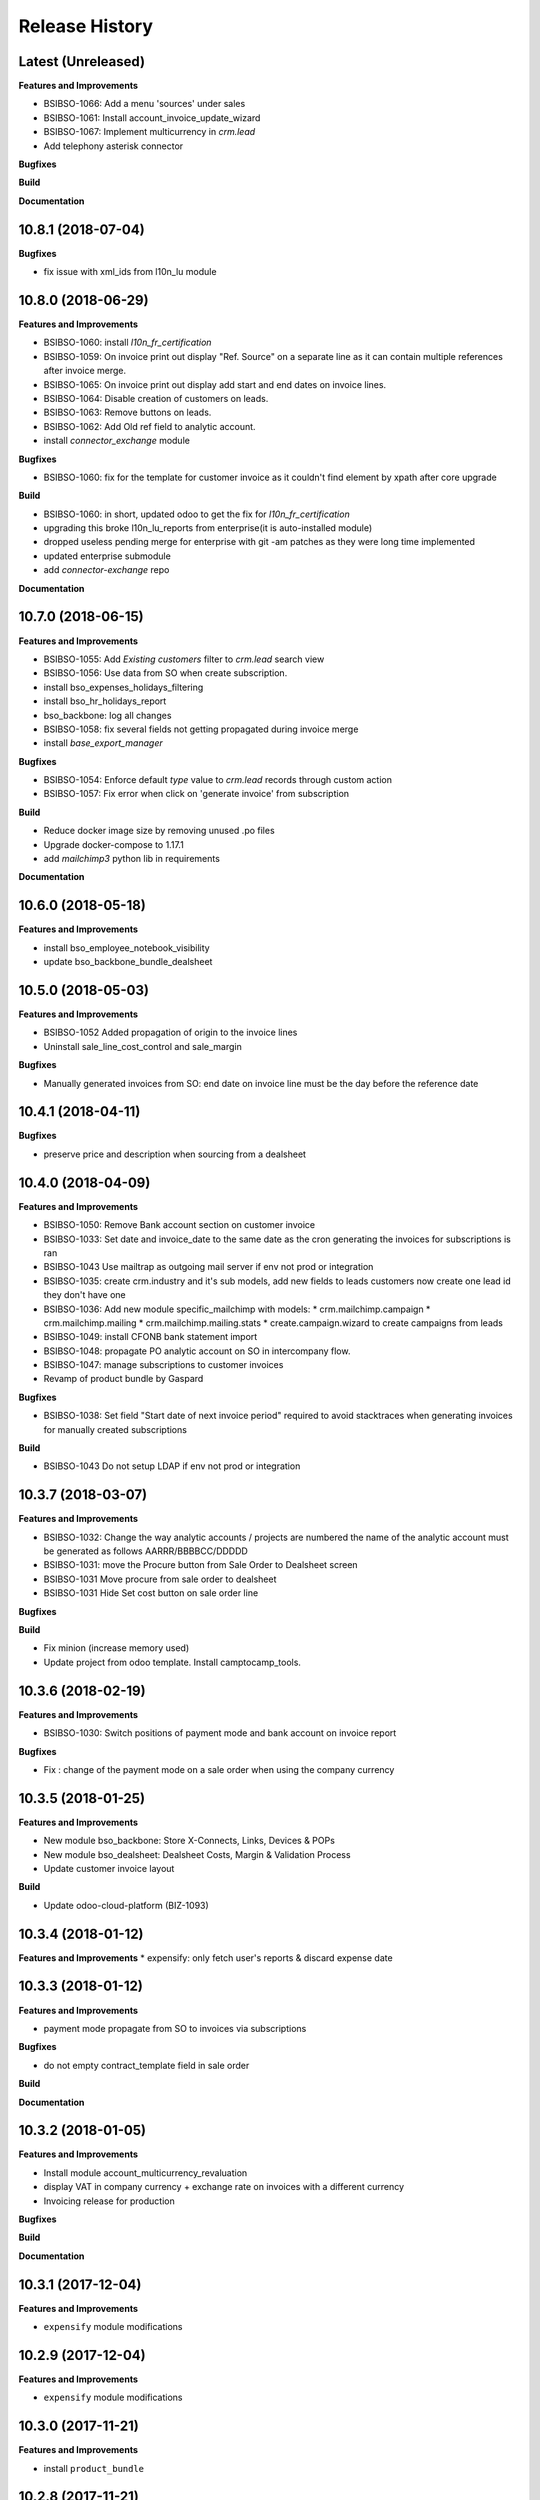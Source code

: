 .. :changelog:

.. Template:

.. 0.0.1 (2016-05-09)
.. ++++++++++++++++++

.. **Features and Improvements**

.. **Bugfixes**

.. **Build**

.. **Documentation**

Release History
---------------

Latest (Unreleased)
+++++++++++++++++++

**Features and Improvements**

* BSIBSO-1066: Add a menu 'sources' under sales

* BSIBSO-1061: Install account_invoice_update_wizard
* BSIBSO-1067: Implement multicurrency in `crm.lead`
* Add telephony asterisk connector
**Bugfixes**

**Build**

**Documentation**


10.8.1 (2018-07-04)
+++++++++++++++++++

**Bugfixes**

* fix issue with xml_ids from l10n_lu module


10.8.0 (2018-06-29)
+++++++++++++++++++

**Features and Improvements**

* BSIBSO-1060: install `l10n_fr_certification`
* BSIBSO-1059: On invoice print out display "Ref. Source" on a separate line as it can contain multiple references after invoice merge.
* BSIBSO-1065: On invoice print out display add start and end dates on invoice lines.
* BSIBSO-1064: Disable creation of customers on leads.
* BSIBSO-1063: Remove buttons on leads.
* BSIBSO-1062: Add Old ref field to analytic account.
* install `connector_exchange` module

**Bugfixes**

* BSIBSO-1060: fix for the template for customer invoice as it couldn't find
  element by xpath after core upgrade

**Build**

* BSIBSO-1060: in short, updated odoo to get the fix for `l10n_fr_certification`
* upgrading this broke l10n_lu_reports from enterprise(it is auto-installed module)
* dropped useless pending merge for enterprise with git -am patches as they
  were long time implemented
* updated enterprise submodule
* add `connector-exchange` repo

**Documentation**


10.7.0 (2018-06-15)
+++++++++++++++++++

**Features and Improvements**

* BSIBSO-1055: Add `Existing customers` filter to `crm.lead` search view
* BSIBSO-1056: Use data from SO when create subscription.
* install bso_expenses_holidays_filtering
* install bso_hr_holidays_report
* bso_backbone: log all changes
* BSIBSO-1058: fix several fields not getting propagated during invoice merge
* install `base_export_manager`

**Bugfixes**

* BSIBSO-1054: Enforce default `type` value to `crm.lead` records through custom action
* BSIBSO-1057: Fix error when click on 'generate invoice' from subscription

**Build**

* Reduce docker image size by removing unused .po files
* Upgrade docker-compose to 1.17.1
* add `mailchimp3` python lib in requirements

**Documentation**


10.6.0 (2018-05-18)
+++++++++++++++++++

**Features and Improvements**

* install bso_employee_notebook_visibility
* update bso_backbone_bundle_dealsheet


10.5.0 (2018-05-03)
+++++++++++++++++++

**Features and Improvements**

* BSIBSO-1052 Added propagation of origin to the invoice lines
* Uninstall sale_line_cost_control and sale_margin

**Bugfixes**

* Manually generated invoices from SO: end date on invoice line must be the
  day before the reference date


10.4.1 (2018-04-11)
+++++++++++++++++++

**Bugfixes**

* preserve price and description when sourcing from a dealsheet


10.4.0 (2018-04-09)
+++++++++++++++++++

**Features and Improvements**

* BSIBSO-1050: Remove Bank account section on customer invoice
* BSIBSO-1033: Set date and invoice_date to the same date as the cron generating
  the invoices for subscriptions is ran
* BSIBSO-1043 Use mailtrap as outgoing mail server if env not prod or integration
* BSIBSO-1035: create crm.industry and it's sub models, add new fields to leads
  customers now create one lead id they don't have one
* BSIBSO-1036: Add new module specific_mailchimp with models:
  * crm.mailchimp.campaign
  * crm.mailchimp.mailing
  * crm.mailchimp.mailing.stats
  * create.campaign.wizard to create campaigns from leads
* BSIBSO-1049: install CFONB bank statement import
* BSIBSO-1048: propagate PO analytic account on SO in intercompany flow.
* BSIBSO-1047: manage subscriptions to customer invoices
* Revamp of product bundle by Gaspard

**Bugfixes**

* BSIBSO-1038: Set field "Start date of next invoice period" required to avoid
  stacktraces when generating invoices for manually created subscriptions

**Build**

* BSIBSO-1043 Do not setup LDAP if env not prod or integration


10.3.7 (2018-03-07)
+++++++++++++++++++

**Features and Improvements**

* BSIBSO-1032: Change the way analytic accounts / projects are numbered
  the name of the analytic account must be generated as follows AARRR/BBBBCC/DDDDD
* BSIBSO-1031: move the Procure button from Sale Order to Dealsheet screen
* BSIBSO-1031 Move procure from sale order to dealsheet
* BSIBSO-1031 Hide Set cost button on sale order line

**Bugfixes**

**Build**

* Fix minion (increase memory used)
* Update project from odoo template. Install camptocamp_tools.


10.3.6 (2018-02-19)
+++++++++++++++++++

**Features and Improvements**

* BSIBSO-1030: Switch positions of payment mode and bank account on invoice report

**Bugfixes**

* Fix : change of the payment mode on a sale order when using the company currency


10.3.5 (2018-01-25)
+++++++++++++++++++

**Features and Improvements**

* New module bso_backbone: Store X-Connects, Links, Devices & POPs
* New module bso_dealsheet: Dealsheet Costs, Margin & Validation Process
* Update customer invoice layout

**Build**

* Update odoo-cloud-platform (BIZ-1093)

10.3.4 (2018-01-12)
+++++++++++++++++++

**Features and Improvements**
* expensify: only fetch user's reports & discard expense date


10.3.3 (2018-01-12)
+++++++++++++++++++

**Features and Improvements**

* payment mode propagate from SO to invoices via subscriptions

**Bugfixes**

* do not empty contract_template field in sale order

**Build**

**Documentation**


10.3.2 (2018-01-05)
+++++++++++++++++++

**Features and Improvements**

* Install module account_multicurrency_revaluation
* display VAT in company currency + exchange rate on invoices with a different
  currency
* Invoicing release for production

**Bugfixes**

**Build**

**Documentation**


10.3.1 (2017-12-04)
+++++++++++++++++++

**Features and Improvements**

* ``expensify`` module modifications


10.2.9 (2017-12-04)
+++++++++++++++++++

**Features and Improvements**

* ``expensify`` module modifications

10.3.0 (2017-11-21)
+++++++++++++++++++

**Features and Improvements**

* install ``product_bundle``


10.2.8 (2017-11-21)
+++++++++++++++++++

**Bugfixes**

* install ``bso_hr_validation``
* delete modules ``leaves_constraints`` and ``hr_date_validated``

**Build**

* add OCA repos ``account-closing``, ``bank-payment``,
  ``l10n-france``, ``intrastat``


10.2.7 (2017-11-13)
+++++++++++++++++++


10.2.6 (2017-11-10)
+++++++++++++++++++


10.2.5 (2017-11-06)
+++++++++++++++++++

**Features and Improvements**

* install ``hr_date_validated`` from BSO

**Bugfixes**

* remove onchange and constraint on hr_expense
* migration and upgrade files
* fix date next invoice of contract to ref_date of the last
  invoice which fulfilled the delivery of mrc
* fix monthly and period recurring price
* hide 'cancel subscription' btn
* contract creation from sale order
* change computation of dates
* do not invoice ended purchase subscriptions
* purchase order generation. take care of duration
* computation of date end subscription in purchase orders
* subscription information in purchase order form view


10.2.4 (2017-10-20)
+++++++++++++++++++

**Bugfixes**

* Expensify connector
* FIX post release: upgrade failure

10.2.3 (2017-10-18)
+++++++++++++++++++

**Features and Improvements**

* Add expense_tax
* Install module account tag category BSIBSO-1021
* Expensify connector

**Bugfixes**

* issues in sale purchase sourcing (BSIBSO-1024)


10.2.2 (2017-10-17)
+++++++++++++++++++

**Features and Improvements**

* Added Employee group back to Timesheets access rights
  via song BSIBSO-1019
* Add modules date_range and account_financial_report_qweb BSIBSO-1020
* Add leaves_constraints to prevent self validation / self refusal of
  hr.holidays requests

**Bugfixes**

* Fix selectable product on expense and restrict account field



10.2.1 (2017-09-28)
+++++++++++++++++++

**Features and Improvements**

* Update with last changes from odoo-template
* Remove pending-merges in partner-contact partially removed in f71bb19
* Update PO `subscr_date_start` if there is none while processing stock.picking BSIBSO-1009
* update subscription invoicing BSIBSO-1004
* add specific_expense BSIBSO-1017
* subscription renewal/cancelation BSIBSO-1006

**Bugfixes**

* Computation of PO `_compute_has_subscription` from BSIBSO-1008
* [fix] specific_sale: SO._setup_fields refactor and add tests for state ordering
* [fix] specific_sale: make tests work


**Build**

* Update docker-image to 10.0-2.4.0

**Documentation**


10.2.0 (2017-09-19)
+++++++++++++++++++

**Features and Improvements**

* BSIBSO-1003 Invoicing process for MRP products
* BSIBSO-1012 Logic creation subscription
* Automatic Invoicing of PO BSIBSO-1010
* Overload mrc compute_qty_received BSIBSO-1010
* BSIBSO-1013 Prevent employees to edit or delete events if they are not owners
* BSIBSO-962 Invoice timesheet report
* BSIBSO-1014 employee form and kanban views enhancement
* BSIBSO-1016 enforce employee company_id leave type on holiday allocation/request
* BSIBSO-1008 fix price from supplier info


10.1.7 (2017-08-28)
+++++++++++++++++++

**Features and Improvements**

* Add DJ & Ribbon

10.1.6 (2017-08-18)
+++++++++++++++++++

**Bugfixes**

* Fix email configuration


10.1.5 (2017-08-04)
+++++++++++++++++++

**Features and Improvements**

* BSIBSO-998 Outgoing email configuration
* BSIBSO-999 Edit record rules

**Bugfixes**

**Build**

* Upgrade Docker image to 10.0-2.3.0
* Update odoo/src to latest commit
* update project from odoo-template

**Documentation**


10.1.4 (2017-07-04)
+++++++++++++++++++

**Features and Improvements**

**Bugfixes**

* change port used for smtp 587 --> 25
* reset all email addresses
* add logging on ``update_leaves_allocation`` method

**Build**

**Documentation**


10.1.3 (2017-05-08)
+++++++++++++++++++

**Features and Improvements**

* add mrc, nrc and duration in opportunity tree and kanban view
* add new addon adding cost indicator and button to set cost on sale lines
* install 'sale_line_cost_control'**Bugfixes**

**Bugfixes**

* Correct firstname-lastname order before importing employees

**Build**

* update Docker image to camptocamp/odoo-project:10.0-2.2.0
* Update odoo-cloud-platform to have Redis Sentinel support
* add margin-analysis OCA repository
* Upgrade base image
  Fixes security vulnerability CVE-2017-8291


10.1.2 (2017-05-05)
+++++++++++++++++++

**Bugfixes**

* fix the docker configuration again


10.1.1 (2017-05-05)
+++++++++++++++++++

**Bugfixes**

* fix the docker configuration


10.1.0 (2017-05-04)
+++++++++++++++++++

**Features and Improvements**

* port to v10


10.0.0 (2017-03-21)
+++++++++++++++++++

fake release to bump version

9.7.0 (2017-03-21)
++++++++++++++++++

**Features and Improvements**

* BSIBSO-908 Setup mail interface
* BSIBSO-935 Add triple validation on sale order


9.6.4 (2017-03-03)
++++++++++++++++++

**Features and Improvements**

* install ``subcontracted_service`` module to manage procurement of services


9.6.3 (2017-02-24)
++++++++++++++++++

**Features and Improvements**

* Base COA configuration for companies
* One warehouse by company and by POP
* better management of backup percent discount
* configure sale app to manage product variants
* configure subscription template and sale template
* show routes characteristics
* hide backup fields according if backup route is asked or not
* simplify tree view of sale order


9.6.2 (2017-02-14)
++++++++++++++++++

**Features and Improvements**

* simplify EPL management



9.6.0 (2017-02-10)
++++++++++++++++++

**Features and Improvements**
* Add module contact firstname
* Add module employee firstname
* Add access rights management for HR part
    - holidays
    - expense
    - timesheets
    - employees

**Build**
* version 2.0.0 of base odoo image



9.5.0 (2017-01-27)
++++++++++++++++++

**Features and Improvements**

* EPL: automatically filled by API calls
* Users: add fields for Expensify

**Build**

* speed up travis builds


9.4.1 (2017-01-17)
++++++++++++++++++

**Features and Improvements**

* Computation of holidays & rtt on prorata for the first month
* ``EPL`` product on sale order line
* POC on access rights

**Bugfixes**

* Change label "Per month rtt allocation" to set RTT in capitals
* Field "remaining legal leaves" to readonly
* Change Label "Is rtt" in "Is RTT"
* Change label "Exclude rest days" in "Exclude week-end"
* set group "base.group_no_one" on button "update leaves"
* Correction on days caluculation for the imposed days
* Onchange leave_type update company_id
* Domain on leave_type a company is selected
* Domain on employees if s company is selected


**Build**

**Documentation**


9.4.0 (2016-12-07)
++++++++++++++++++

**Features and Improvements**

* add Jira (7.2) connector

**Bugfixes**

* issue in ``hr_holidays_imposed_days`` module on creating an employee

**Build**

**Documentation**


9.3.0 (2016-12-06)
++++++++++++++++++

**Features and Improvements**

* install ``partner_address_street3`` and ``partner_multi_relation`` from
    ``OCA/partner-contact`` repo
* add module ``specific_product`` to manage the following objects:

    - POPs: Point of Presence
    - POP devices: devices in POPs
    - cable sytem
    - Links: links between 2 PoPs and characterized by bandwith, latency, nrc,
        mrc
    - integration of those objects in sales
* Add hr employee import
* holidays and compensatory allocations are incremented each month
* Seniority of an employee is managed on its record
* Manage holidays on half-day basis
* Add imposed days
* Manage legal leaves and compensatory allocations per company


**Bugfixes**

* Fix pep8 in specific_hr & specific_fct

**Build**

* switch to OCA/OCB
* update docker-odoo-template to 1.7.1


9.2.1 (2016-10-27)
++++++++++++++++++

**Features and Improvements**

* create a group ``BSO HR confidential`` to manage sensitive information on
    ``hr.contract`` object
* import user from LDAP with givenName + SN as name instead of cn
    add a group hr_confidential to restrict sensitive data to a indentified
    group
* when importing a user and try to map it to an employee, fill company and
    email information on partner related to the user

**Bugfixes**

* import ``hr.employee`` with ``+`` character in phone numbers

**Build**

**Documentation**
    - when creating a user, an employee is not created anymore if
      an employee with this login or with the field ``user_login`` is not found

9.2.0 (2016-10-24)
++++++++++++++++++

**Features and Improvements**

* install base modules:
    - ``hr_recruitment``
    - ``auth_ldap``
    - ``hr_timesheet_sheet``
    - ``hr_recruitment``
    - ``l10n_fr``
    - ``purchase``
    - ``stock``
    - ``connector``
    - ``hr_family``
    - ``users_ldap_populate``
    - ``web_easy_switch_company``
    - ``specific_hr``

* install ``es_ES`` language in addition of ``en_US`` and ``fr_FR``
* import companies, employees (and some HR stuff)

**Bugfixes**

**Build**

**Documentation**
    - when creating a user, an employee is created and linked to this user if
      an employee with this login or with the field ``user_login`` is not found


9.1.0 (2016-09-14)
++++++++++++++++++

**Features and Improvements**

* install base modules:
    - ``hr``
    - ``sale_contract``
    - ``sale_service``
    - ``crm``
    - ``account``
    - ``analytic``
    - ``hr_holidays``
    - ``hr_expense``
    - ``document``

* install ``fr_FR`` language in addition of ``en_US``

**Bugfixes**

**Build**

**Documentation**
